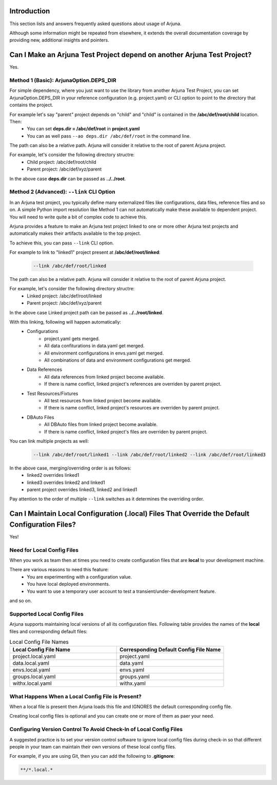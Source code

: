 .. _faq:


Introduction
------------

This section lists and answers frequently asked questions about usage of Arjuna. 

Although some information might be repeated from elsewhere, it extends the overall documentation coverage by providing new, additional insights and pointers.

.. _link_project:

Can I Make an Arjuna Test Project depend on another Arjuna Test Project?
------------------------------------------------------------------------

Yes.

Method 1 (Basic): ArjunaOption.DEPS_DIR
=======================================

For simple dependency, where you just want to use the library from another Arjuna Test Project, you can set ArjunaOption.DEPS_DIR in your reference configuration (e.g. project.yaml) or CLI option to point to the directory that contains the project.

For example let's say "parent" project depends on "child" and "child" is contained in the **/abc/def/root/child** location. Then:
    * You can set **deps.dir = /abc/def/root** in **project.yaml**
    * You can as well pass ``--ao deps.dir /abc/def/root`` in the command line.

The path can also be a relative path. Arjuna will consider it relative to the root of parent Arjuna project.

For example, let's consider the following directory structre:
    * Child project: /abc/def/root/child
    * Parent project: /abc/def/xyz/parent

In the above case **deps.dir** can be passed as **../../root**.


Method 2 (Advanced): ``--link`` CLI Option
==========================================

In an Arjuna test project, you typically define many externalized files like configurations, data files, reference files and so on. A simple Python import resolution like Method 1 can not automatically make these available to dependent project. You will need to write quite a bit of complex code to achieve this.

Arjuna provides a feature to make an Arjuna test project linked to one or more other Arjuna test projects and automatically makes their artifacts available to the top project.

To achieve this, you can pass ``--link`` CLI option.

For example to link to "linked1" project present at **/abc/def/root/linked**:

    .. code-block:: text

        --link /abc/def/root/linked

The path can also be a relative path. Arjuna will consider it relative to the root of parent Arjuna project.

For example, let's consider the following directory structre:
    * Linked project: /abc/def/root/linked
    * Parent project: /abc/def/xyz/parent

In the above case Linked project path can be passed as **../../root/linked**.

With this linking, following will happen automatically:
    * Configurations
        * project.yaml gets merged.
        * All data confiturations in data.yaml get merged. 
        * All environment configurations in envs.yaml get merged.
        * All combinations of data and environment configurations get merged.
    * Data References
        * All data references from linked project become available.
        * If there is name conflict, linked project's references are overriden by parent project.
    * Test Resources/Fixtures
        * All test resources from linked project become available.
        * If there is name conflict, linked project's resources are overriden by parent project.
    * DBAuto Files
        * All DBAuto files from linked project become available.
        * If there is name conflict, linked project's files are overriden by parent project.

You can link multiple projects as well:

    .. code-block:: text

        --link /abc/def/root/linked1 --link /abc/def/root/linked2 --link /abc/def/root/linked3

In the above case, merging/overriding order is as follows:
    * linked2 overrides linked1
    * linked3 overrides linked2 and linked1
    * parent project overrides linked3, linked2 and linked1

Pay attention to the order of multiple ``--link`` switches as it determines the overriding order.

Can I Maintain **Local Configuration (.local) Files** That Override the Default Configuration Files?
----------------------------------------------------------------------------------------------------

Yes!

Need for Local Config Files
===========================

When you work as team then at times you need to create configuration files that are **local** to your development machine.

There are various reasons to need this feature:
    * You are experimenting with a configuration value.
    * You have local deployed environments.
    * You want to use a temporary user account to test a transient/under-development feature.

and so on.

Supported Local Config Files
============================

Arjuna supports maintaining local versions of all its configuration files. Following table provides the names of the **local** files and corresponding default files:

.. list-table:: Local Config File Names
   :widths: 50 50
   :header-rows: 1

   * - Local Config File Name
     - Corresponding Default Config File Name
   * - project.local.yaml
     - project.yaml
   * - data.local.yaml
     - data.yaml
   * - envs.local.yaml
     - envs.yaml
   * - groups.local.yaml
     - groups.yaml
   * - withx.local.yaml
     - withx.yaml

What Happens When a Local Config File is Present?
=================================================

When a local file is present then Arjuna loads this file and IGNORES the default corresponding config file.

Creating local config files is optional and you can create one or more of them as paer your need.

Configuring Version Control To Avoid Check-In of Local Config Files
===================================================================

A suggested practice is to set your version control software to ignore local config files during check-in so that different people in your team can maintain their own versions of these local config files.

For example, if you are using Git, then you can add the following to **.gitignore**:

.. code-block:: text

    **/*.local.*

